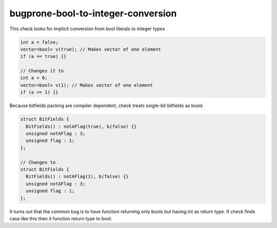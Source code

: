 .. title:: clang-tidy - bugprone-bool-to-integer-conversion

bugprone-bool-to-integer-conversion
====================================

This check looks for implicit conversion from bool literals to integer types

.. code-block:: C++

  int a = false;
  vector<bool> v(true); // Makes vector of one element
  if (a == true) {}

  // Changes it to
  int a = 0;
  vector<bool> v(1); // Makes vector of one element
  if (a == 1) {}

Because bitfields packing are compiler dependent, check treats single-bit
bitfields as bools

.. code-block:: C++

  struct BitFields {
    BitFields() : notAFlag(true), b(false) {}
    unsigned notAFlag : 3;
    unsigned flag : 1;
  };

  // Changes to
  struct BitFields {
    BitFields() : notAFlag(1), b(false) {}
    unsigned notAFlag : 3;
    unsigned flag : 1;
  };

It turns out that the common bug is to have function returning only bools but having int as return type.
If check finds case like this then it function return type to bool.


.. code-block:: C++
  int fun() {
    return true;
    return fun();
    bool z;
    return z;
  }

  // changes it to
  bool fun() {
    return true;
    return fun();
    bool z;
    return z;
  }
